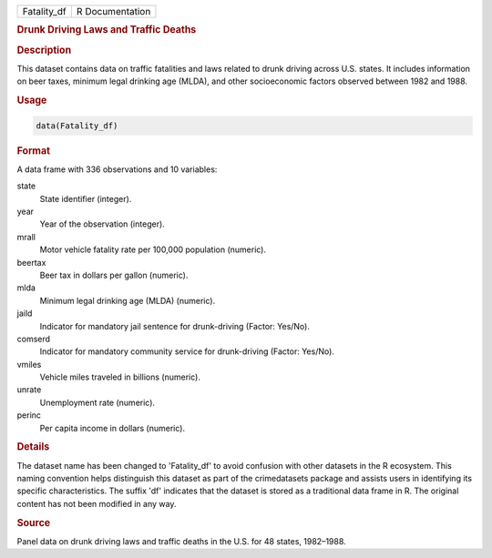 .. container::

   .. container::

      =========== ===============
      Fatality_df R Documentation
      =========== ===============

      .. rubric:: Drunk Driving Laws and Traffic Deaths
         :name: drunk-driving-laws-and-traffic-deaths

      .. rubric:: Description
         :name: description

      This dataset contains data on traffic fatalities and laws related
      to drunk driving across U.S. states. It includes information on
      beer taxes, minimum legal drinking age (MLDA), and other
      socioeconomic factors observed between 1982 and 1988.

      .. rubric:: Usage
         :name: usage

      .. code:: R

         data(Fatality_df)

      .. rubric:: Format
         :name: format

      A data frame with 336 observations and 10 variables:

      state
         State identifier (integer).

      year
         Year of the observation (integer).

      mrall
         Motor vehicle fatality rate per 100,000 population (numeric).

      beertax
         Beer tax in dollars per gallon (numeric).

      mlda
         Minimum legal drinking age (MLDA) (numeric).

      jaild
         Indicator for mandatory jail sentence for drunk-driving
         (Factor: Yes/No).

      comserd
         Indicator for mandatory community service for drunk-driving
         (Factor: Yes/No).

      vmiles
         Vehicle miles traveled in billions (numeric).

      unrate
         Unemployment rate (numeric).

      perinc
         Per capita income in dollars (numeric).

      .. rubric:: Details
         :name: details

      The dataset name has been changed to 'Fatality_df' to avoid
      confusion with other datasets in the R ecosystem. This naming
      convention helps distinguish this dataset as part of the
      crimedatasets package and assists users in identifying its
      specific characteristics. The suffix 'df' indicates that the
      dataset is stored as a traditional data frame in R. The original
      content has not been modified in any way.

      .. rubric:: Source
         :name: source

      Panel data on drunk driving laws and traffic deaths in the U.S.
      for 48 states, 1982–1988.
